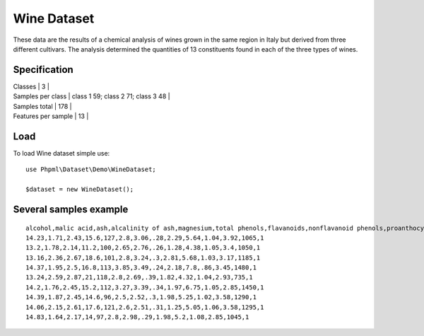 Wine Dataset
============

These data are the results of a chemical analysis of wines grown in the
same region in Italy but derived from three different cultivars. The
analysis determined the quantities of 13 constituents found in each of
the three types of wines.

Specification
~~~~~~~~~~~~~

| Classes \| 3 \|
| Samples per class \| class 1 59; class 2 71; class 3 48 \|
| Samples total \| 178 \|
| Features per sample \| 13 \|

Load
~~~~

To load Wine dataset simple use:

::

    use Phpml\Dataset\Demo\WineDataset;

    $dataset = new WineDataset();

Several samples example
~~~~~~~~~~~~~~~~~~~~~~~

::

    alcohol,malic acid,ash,alcalinity of ash,magnesium,total phenols,flavanoids,nonflavanoid phenols,proanthocyanins,color intensity,hue,OD280/OD315 of diluted wines,proline,class
    14.23,1.71,2.43,15.6,127,2.8,3.06,.28,2.29,5.64,1.04,3.92,1065,1
    13.2,1.78,2.14,11.2,100,2.65,2.76,.26,1.28,4.38,1.05,3.4,1050,1
    13.16,2.36,2.67,18.6,101,2.8,3.24,.3,2.81,5.68,1.03,3.17,1185,1
    14.37,1.95,2.5,16.8,113,3.85,3.49,.24,2.18,7.8,.86,3.45,1480,1
    13.24,2.59,2.87,21,118,2.8,2.69,.39,1.82,4.32,1.04,2.93,735,1
    14.2,1.76,2.45,15.2,112,3.27,3.39,.34,1.97,6.75,1.05,2.85,1450,1
    14.39,1.87,2.45,14.6,96,2.5,2.52,.3,1.98,5.25,1.02,3.58,1290,1
    14.06,2.15,2.61,17.6,121,2.6,2.51,.31,1.25,5.05,1.06,3.58,1295,1
    14.83,1.64,2.17,14,97,2.8,2.98,.29,1.98,5.2,1.08,2.85,1045,1

